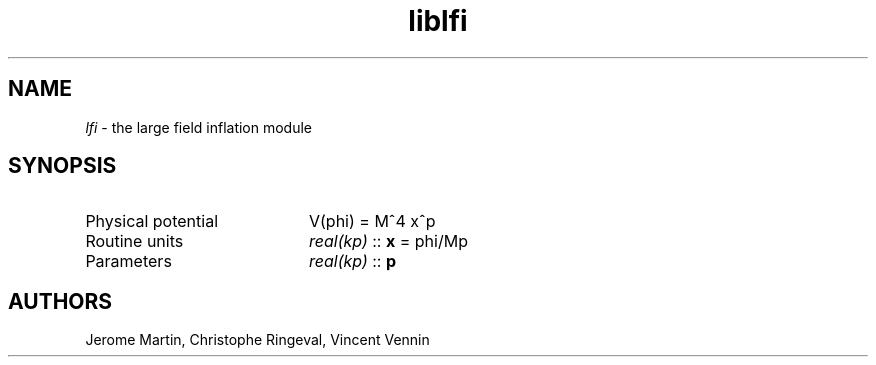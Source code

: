 .TH liblfi 3 "September 7, 2012" "libaspic" "Module convention" 

.SH NAME
.I lfi
- the large field inflation module

.SH SYNOPSIS
.TP 20
Physical potential
V(phi) = M^4 x^p
.TP
Routine units
.I real(kp)
::
.B x
= phi/Mp
.TP
Parameters
.I real(kp)
::
.B p

.SH AUTHORS
Jerome Martin, Christophe Ringeval, Vincent Vennin
